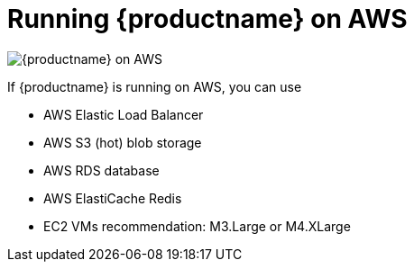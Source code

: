 = Running {productname} on AWS

image:178_Quay_architecture_0821_on_AWS.png[{productname} on AWS]

If {productname} is running on AWS, you can use

* AWS Elastic Load Balancer
* AWS S3 (hot) blob storage
* AWS RDS database
* AWS ElastiCache Redis
* EC2 VMs recommendation: M3.Large or M4.XLarge

